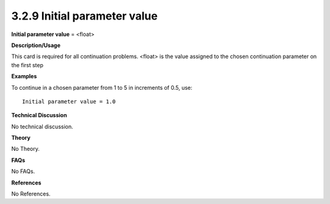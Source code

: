 3.2.9 Initial parameter value
-----------------------------

**Initial parameter value** = <float>

**Description/Usage**

This card is required for all continuation problems. <float> is the value assigned to the chosen continuation parameter on the first step

**Examples**

To continue in a chosen parameter from 1 to 5 in increments of 0.5, use:

::

    Initial parameter value = 1.0

**Technical Discussion**

No technical discussion.

**Theory**

No Theory.

**FAQs**

No FAQs.

**References**

No References.
